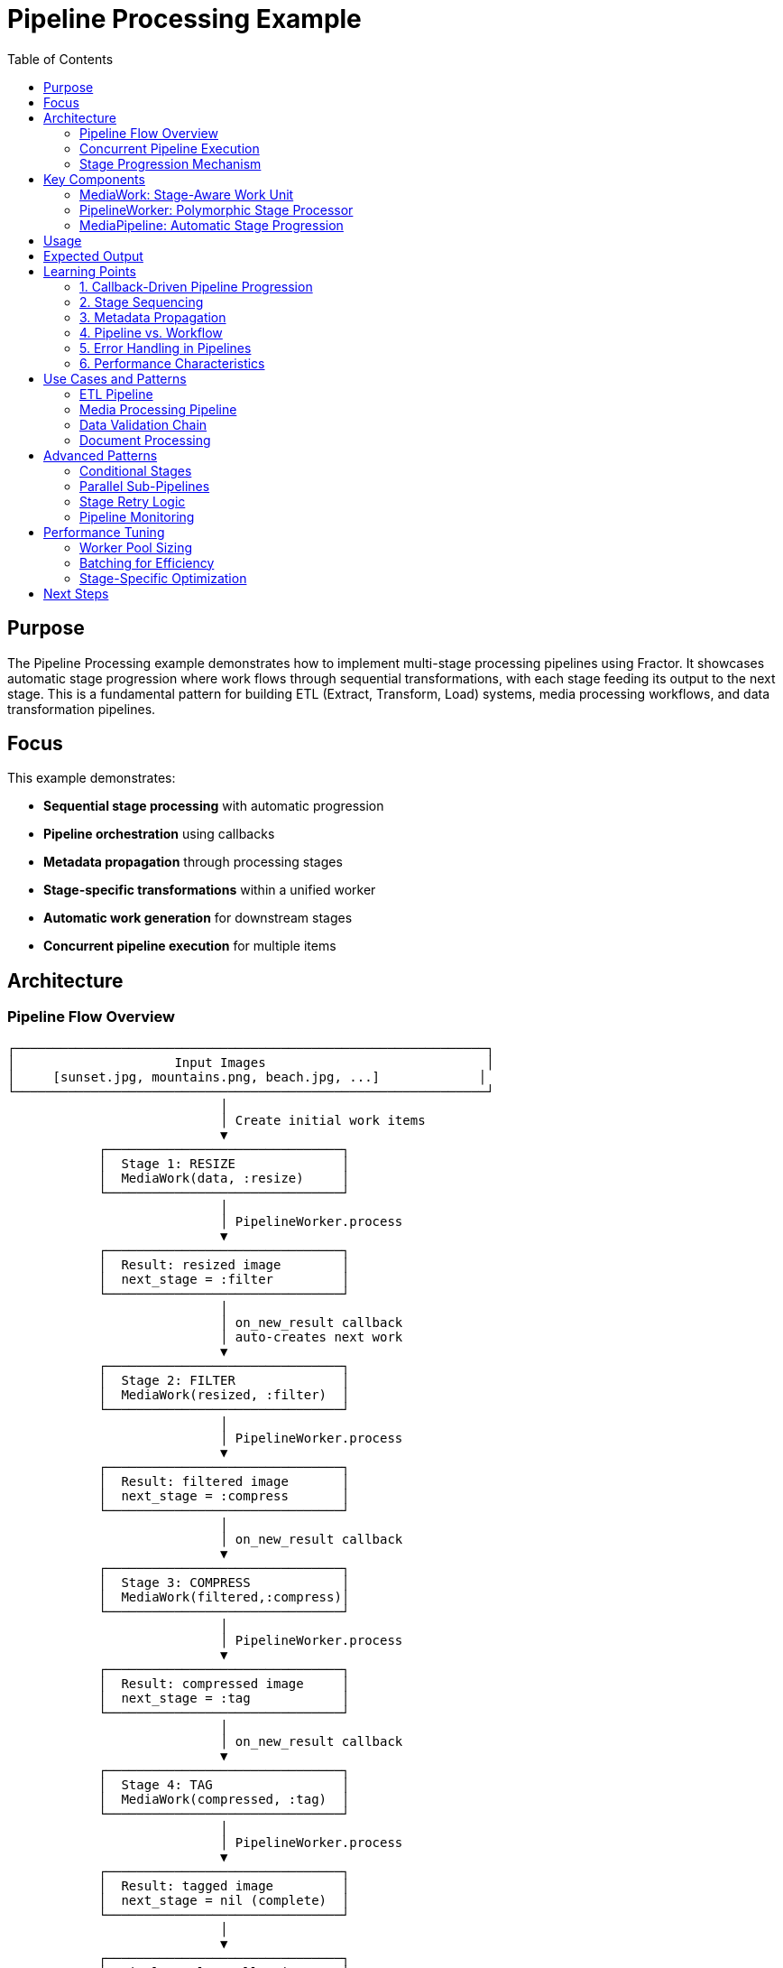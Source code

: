 = Pipeline Processing Example
:toc: macro
:toc-title: Table of Contents
:toclevels: 3

toc::[]

== Purpose

The Pipeline Processing example demonstrates how to implement multi-stage processing pipelines using Fractor. It showcases automatic stage progression where work flows through sequential transformations, with each stage feeding its output to the next stage. This is a fundamental pattern for building ETL (Extract, Transform, Load) systems, media processing workflows, and data transformation pipelines.

== Focus

This example demonstrates:

* **Sequential stage processing** with automatic progression
* **Pipeline orchestration** using callbacks
* **Metadata propagation** through processing stages
* **Stage-specific transformations** within a unified worker
* **Automatic work generation** for downstream stages
* **Concurrent pipeline execution** for multiple items

== Architecture

=== Pipeline Flow Overview

[source]
----
┌──────────────────────────────────────────────────────────────┐
│                     Input Images                             │
│     [sunset.jpg, mountains.png, beach.jpg, ...]             │
└──────────────────────────────────────────────────────────────┘
                            │
                            │ Create initial work items
                            ▼
            ┌───────────────────────────────┐
            │  Stage 1: RESIZE              │
            │  MediaWork(data, :resize)     │
            └───────────────────────────────┘
                            │
                            │ PipelineWorker.process
                            ▼
            ┌───────────────────────────────┐
            │  Result: resized image        │
            │  next_stage = :filter         │
            └───────────────────────────────┘
                            │
                            │ on_new_result callback
                            │ auto-creates next work
                            ▼
            ┌───────────────────────────────┐
            │  Stage 2: FILTER              │
            │  MediaWork(resized, :filter)  │
            └───────────────────────────────┘
                            │
                            │ PipelineWorker.process
                            ▼
            ┌───────────────────────────────┐
            │  Result: filtered image       │
            │  next_stage = :compress       │
            └───────────────────────────────┘
                            │
                            │ on_new_result callback
                            ▼
            ┌───────────────────────────────┐
            │  Stage 3: COMPRESS            │
            │  MediaWork(filtered,:compress)│
            └───────────────────────────────┘
                            │
                            │ PipelineWorker.process
                            ▼
            ┌───────────────────────────────┐
            │  Result: compressed image     │
            │  next_stage = :tag            │
            └───────────────────────────────┘
                            │
                            │ on_new_result callback
                            ▼
            ┌───────────────────────────────┐
            │  Stage 4: TAG                 │
            │  MediaWork(compressed, :tag)  │
            └───────────────────────────────┘
                            │
                            │ PipelineWorker.process
                            ▼
            ┌───────────────────────────────┐
            │  Result: tagged image         │
            │  next_stage = nil (complete)  │
            └───────────────────────────────┘
                            │
                            ▼
            ┌───────────────────────────────┐
            │  Final Results Collection     │
            └───────────────────────────────┘
----

=== Concurrent Pipeline Execution

[source]
----
Multiple images flowing through the pipeline concurrently:

Time →
━━━━━━━━━━━━━━━━━━━━━━━━━━━━━━━━━━━━━━━━━━━━━━━━━━━

Image 1:  [Resize]─[Filter]─[Compress]─[Tag]─[Done]
Image 2:     [Resize]─[Filter]─[Compress]─[Tag]─[Done]
Image 3:        [Resize]─[Filter]─[Compress]─[Tag]─[Done]
Image 4:           [Resize]─[Filter]─[Compress]─[Tag]─[Done]
Image 5:              [Resize]─[Filter]─[Compress]─[Tag]─[Done]

Each image moves through stages independently while workers
process different images at different stages concurrently.
----

=== Stage Progression Mechanism

[source]
----
┌─────────────────────────────────────────────────────────┐
│                  PipelineWorker                         │
│                                                         │
│  1. Receive work with current stage                    │
│  2. Process based on stage (:resize/:filter/etc)       │
│  3. Determine next stage from sequence                 │
│  4. Return result with next_stage information          │
└─────────────────────────────────────────────────────────┘
                         │
                         │ Result with next_stage
                         ▼
┌─────────────────────────────────────────────────────────┐
│              ResultAggregator Callback                  │
│                                                         │
│  on_new_result { |result|                              │
│    if result.next_stage exists:                        │
│      - Create new MediaWork for next stage             │
│      - Copy processed_data as input                    │
│      - Preserve and enhance metadata                   │
│      - Add work back to supervisor                     │
│  }                                                      │
└─────────────────────────────────────────────────────────┘
                         │
                         │ New work created
                         ▼
┌─────────────────────────────────────────────────────────┐
│               Work Queue (Next Stage)                   │
│  Newly created work is queued for processing           │
└─────────────────────────────────────────────────────────┘
----

== Key Components

=== MediaWork: Stage-Aware Work Unit

The `MediaWork` class carries both data and stage information:

[source,ruby]
----
class MediaWork < Fractor::Work
  def initialize(data, stage = :resize, metadata = {})
    super({
      data: data,        # <1>
      stage: stage,      # <2>
      metadata: metadata # <3>
    })
  end

  def stage
    input[:stage]
  end
end
----
<1> The actual data being processed (image path, processed output, etc.)
<2> Current processing stage (`:resize`, `:filter`, `:compress`, `:tag`)
<3> Metadata tracking processing history and timing

Why stage information in work items:

* **Single worker type** can handle all stages
* **Dynamic routing** based on current stage
* **Clear state tracking** throughout pipeline
* **Enables stage-specific processing** logic

=== PipelineWorker: Polymorphic Stage Processor

The `PipelineWorker` handles all stages using a case statement:

[source,ruby]
----
class PipelineWorker < Fractor::Worker
  def process(work)
    result = case work.stage # <1>
             when :resize then process_resize(work)
             when :filter then process_filter(work)
             when :compress then process_compress(work)
             when :tag then process_tag(work)
             else
               return Fractor::WorkResult.new(
                 error: "Unknown stage: #{work.stage}",
                 work: work
               )
             end

    stages = [:resize, :filter, :compress, :tag] # <2>
    current_index = stages.index(work.stage)
    next_stage = current_index < stages.size - 1 ? stages[current_index + 1] : nil # <3>

    updated_metadata = work.metadata.merge( # <4>
      "#{work.stage}_completed" => true,
      "#{work.stage}_time" => Time.now.to_s
    )

    Fractor::WorkResult.new(
      result: {
        processed_data: result,      # <5>
        current_stage: work.stage,
        next_stage: next_stage,
        metadata: updated_metadata
      },
      work: work
    )
  end
end
----
<1> Route to appropriate processing method based on stage
<2> Define the complete pipeline stage sequence
<3> Calculate the next stage (or `nil` if at the end)
<4> Augment metadata with completion tracking
<5> Package result with stage progression information

Design benefits:

* **Centralized stage logic**: All stages in one worker class
* **Sequential guarantee**: Explicit stage ordering
* **Metadata enrichment**: Each stage adds its completion info
* **Clear termination**: `nil` next_stage signals completion

=== MediaPipeline: Automatic Stage Progression

The `MediaPipeline` orchestrates automatic work flow:

[source,ruby]
----
class MediaPipeline
  def initialize(worker_count = 4)
    @supervisor = Fractor::Supervisor.new(
      worker_pools: [
        { worker_class: PipelineWorker, num_workers: worker_count }
      ]
    )

    @supervisor.results.on_new_result do |result| # <1>
      next_stage = result.result[:next_stage]

      if next_stage # <2>
        new_work = MediaWork.new(
          result.result[:processed_data], # <3>
          next_stage,                      # <4>
          result.result[:metadata]         # <5>
        )
        @supervisor.add_work_item(new_work) # <6>
      end
    end
  end

  def process_images(images)
    initial_work_items = images.map do |image| # <7>
      MediaWork.new(image, :resize, {
        original_filename: image,
        started_at: Time.now.to_s
      })
    end

    @supervisor.add_work_items(initial_work_items)
    @supervisor.run # <8>

    # Collect completed results (where next_stage is nil)
    @supervisor.results.results.each do |result|
      if result.result[:next_stage].nil? # <9>
        @results[:completed] << result.result
      end
    end
  end
end
----
<1> Register callback for each completed work item
<2> Check if there's another stage to process
<3> Use processed output as input for next stage
<4> Progress to the next stage in the pipeline
<5> Carry forward the metadata chain
<6> Dynamically add new work to the supervisor
<7> Create initial work items (all start at `:resize`)
<8> Execute pipeline (processes all stages automatically)
<9> Identify completed items (those that have finished all stages)

Pipeline orchestration features:

* **Callback-driven**: Each result triggers next stage creation
* **Dynamic work injection**: New work added during execution
* **Automatic progression**: No manual stage management needed
* **Completion detection**: Tracks which items finished all stages

== Usage

.Basic usage
[example]
====
[source,bash]
----
# Run the pipeline processing example
ruby pipeline_processing.rb
----
====

.Programmatic usage
[example]
====
[source,ruby]
----
require_relative "pipeline_processing"

# Create pipeline with 8 workers
pipeline = PipelineProcessing::MediaPipeline.new(8)

# Process a batch of images
images = ["photo1.jpg", "photo2.jpg", "photo3.jpg"]
result = pipeline.process_images(images)

puts "Completed: #{result[:completed]} images"
result[:results].each do |image_result|
  puts "Processed: #{image_result[:processed_data]}"
  puts "Metadata: #{image_result[:metadata]}"
end
----
====

== Expected Output

[source,text]
----
Starting Pipeline Processing Example
=====================================
This example demonstrates a media processing pipeline with multiple stages:
1. Resize - Adjusts image dimensions
2. Filter - Applies visual filters
3. Compress - Optimizes file size
4. Tag - Analyzes and adds metadata tags

Processing 5 images with 4 workers...

Pipeline Results:
----------------
Total images: 5
Completed: 5
In progress: 0

Processed Images:
Image 1: Tagged image: Compressed image: Applied vibrance filter to: Resized image: sunset.jpg (1024x768) (reduced by 45%) (tags: landscape, nature)
  Processing path:
    resize_completed: true
    resize_time: 2025-10-18 07:30:15 +0800
    filter_completed: true
    filter_time: 2025-10-18 07:30:16 +0800
    compress_completed: true
    compress_time: 2025-10-18 07:30:17 +0800
    tag_completed: true
    tag_time: 2025-10-18 07:30:18 +0800

Image 2: Tagged image: Compressed image: Applied grayscale filter to: ...
  ...

Processing completed in 0.456789 seconds
----

== Learning Points

=== 1. Callback-Driven Pipeline Progression

The example uses callbacks to automatically create next-stage work:

[source,ruby]
----
@supervisor.results.on_new_result do |result|
  next_stage = result.result[:next_stage]

  if next_stage
    # Automatically create and queue next stage work
    new_work = MediaWork.new(
      result.result[:processed_data],
      next_stage,
      result.result[:metadata]
    )
    @supervisor.add_work_item(new_work)
  end
end
----

**Key insight**: The supervisor continues running while the callback adds new work, enabling seamless stage transitions.

=== 2. Stage Sequencing

The pipeline defines a fixed stage sequence:

[source,ruby]
----
stages = [:resize, :filter, :compress, :tag]
current_index = stages.index(work.stage)
next_stage = current_index < stages.size - 1 ? stages[current_index + 1] : nil
----

**Alternatives**:

* **Hash-based routing**: `NEXT_STAGE = { resize: :filter, filter: :compress, ... }`
* **State machine**: Use a formal state transition table
* **Dynamic routing**: Determine next stage based on data content

=== 3. Metadata Propagation

Each stage enriches metadata:

[source,ruby]
----
updated_metadata = work.metadata.merge(
  "#{work.stage}_completed" => true,
  "#{work.stage}_time" => Time.now.to_s
)
----

**Benefits**:

* **Complete audit trail**: Track when each stage completed
* **Performance analysis**: Measure per-stage processing time
* **Debugging support**: Identify which stage caused issues
* **Lineage tracking**: Full data processing history

=== 4. Pipeline vs. Workflow

**Pipeline Pattern** (this example):
* Fixed stage sequence
* Automatic progression
* All items follow same path
* Simple, linear flow

**Workflow Pattern** (see workflow examples):
* Flexible stage dependencies
* Conditional branching
* Parallel execution paths
* Complex orchestration

Choose pipelines for:

* ETL processes
* Media transformations
* Data validation chains
* Sequential transformations

=== 5. Error Handling in Pipelines

Current implementation processes all items. For production:

[source,ruby]
----
def process(work)
  begin
    result = case work.stage
             when :resize then process_resize(work)
             # ... other stages
             end

    # Return success with next stage
    Fractor::WorkResult.new(result: { ... })

  rescue StandardError => e
    # Return error, stops this item's pipeline
    Fractor::WorkResult.new(
      error: "Stage #{work.stage} failed: #{e.message}",
      work: work
    )
  end
end
----

**Error strategies**:

* **Fail-fast**: Stop item at failed stage
* **Retry**: Attempt stage again (add retry count to metadata)
* **Skip**: Continue to next stage with error flag
* **Rollback**: Undo previous stages (if possible)

=== 6. Performance Characteristics

**Throughput analysis**:

[source]
----
Total stages: 4
Items: 5
Workers: 4

Time per stage: 0.03s (average)
Sequential time: 5 items × 4 stages × 0.03s = 0.6s

With pipelining:
- Initial fill: 4 stages × 0.03s = 0.12s
- Steady state: 5 items × 0.03s = 0.15s
- Total: ~0.27s (2.2x speedup)

Actual speedup depends on stage duration variance and worker count.
----

== Use Cases and Patterns

=== ETL Pipeline

Extract, Transform, Load data processing:

[source,ruby]
----
stages = [:extract, :validate, :transform, :enrich, :load]

def process(work)
  result = case work.stage
           when :extract then read_from_source(work)
           when :validate then check_data_quality(work)
           when :transform then apply_business_rules(work)
           when :enrich then add_derived_fields(work)
           when :load then write_to_destination(work)
           end
  # ... next stage logic
end
----

=== Media Processing Pipeline

Video/image processing workflow:

[source,ruby]
----
stages = [:transcode, :watermark, :thumbnail, :upload]

def process(work)
  result = case work.stage
           when :transcode then convert_format(work)
           when :watermark then apply_branding(work)
           when :thumbnail then generate_previews(work)
           when :upload then store_in_cdn(work)
           end
  # ... next stage logic
end
----

=== Data Validation Chain

Multi-stage data validation:

[source,ruby]
----
stages = [:format_check, :schema_validation, :business_rules, :duplicate_check]

def process(work)
  result = case work.stage
           when :format_check then validate_file_format(work)
           when :schema_validation then check_against_schema(work)
           when :business_rules then apply_domain_rules(work)
           when :duplicate_check then find_duplicates(work)
           end
  # ... next stage logic
end
----

=== Document Processing

Multi-step document transformation:

[source,ruby]
----
stages = [:parse, :extract_text, :classify, :index]

def process(work)
  result = case work.stage
           when :parse then parse_pdf(work)
           when :extract_text then ocr_if_needed(work)
           when :classify then categorize_document(work)
           when :index then add_to_search_engine(work)
           end
  # ... next stage logic
end
----

== Advanced Patterns

=== Conditional Stages

Add stage skipping logic:

[source,ruby]
----
def determine_next_stage(work, result)
  case work.stage
  when :validate
    result[:valid] ? :transform : :error_queue
  when :transform
    result[:needs_enrichment] ? :enrich : :load
  else
    # Default sequential progression
    stages[stages.index(work.stage) + 1]
  end
end
----

=== Parallel Sub-Pipelines

Fork into parallel processing paths:

[source,ruby]
----
@supervisor.results.on_new_result do |result|
  if result.result[:current_stage] == :split
    # Create multiple parallel work items
    result.result[:chunks].each do |chunk|
      @supervisor.add_work_item(
        MediaWork.new(chunk, :process_chunk, result.result[:metadata])
      )
    end
  elsif result.result[:current_stage] == :process_chunk
    # Collect for merging
    @completed_chunks << result
    if all_chunks_complete?
      @supervisor.add_work_item(
        MediaWork.new(merged_data, :merge, metadata)
      )
    end
  else
    # Normal progression
    # ...
  end
end
----

=== Stage Retry Logic

Add automatic retry for failed stages:

[source,ruby]
----
MAX_RETRIES = 3

def process(work)
  retry_count = work.metadata["#{work.stage}_retries"] || 0

  begin
    result = execute_stage(work)
    Fractor::WorkResult.new(result: { ... })

  rescue StandardError => e
    if retry_count < MAX_RETRIES
      # Retry same stage
      @supervisor.add_work_item(
        MediaWork.new(
          work.data,
          work.stage,  # Same stage
          work.metadata.merge("#{work.stage}_retries" => retry_count + 1)
        )
      )
      Fractor::WorkResult.new(result: { retrying: true })
    else
      # Max retries exceeded
      Fractor::WorkResult.new(error: "Failed after #{retry_count} retries: #{e}")
    end
  end
end
----

=== Pipeline Monitoring

Add detailed progress tracking:

[source,ruby]
----
def initialize(worker_count = 4)
  @stage_metrics = Hash.new { |h, k| h[k] = { count: 0, total_time: 0 } }

  @supervisor.results.on_new_result do |result|
    stage = result.result[:current_stage]
    duration = calculate_duration(result)

    @stage_metrics[stage][:count] += 1
    @stage_metrics[stage][:total_time] += duration

    log_progress(result)
    create_next_stage_work(result)
  end
end

def print_metrics
  @stage_metrics.each do |stage, metrics|
    avg_time = metrics[:total_time] / metrics[:count]
    puts "#{stage}: #{metrics[:count]} items, avg #{avg_time}s"
  end
end
----

== Performance Tuning

=== Worker Pool Sizing

[source,ruby]
----
# For CPU-bound stages (encoding, compression)
worker_count = Etc.nprocessors

# For I/O-bound stages (reading, writing)
worker_count = Etc.nprocessors * 2

# For mixed workloads
worker_count = (Etc.nprocessors * 1.5).to_i
----

=== Batching for Efficiency

Process multiple items per work unit:

[source,ruby]
----
def process_images(images)
  batch_size = 10
  batches = images.each_slice(batch_size).to_a

  batches.map do |batch|
    MediaWork.new(batch, :resize_batch, { batch_size: batch.size })
  end
end
----

=== Stage-Specific Optimization

Optimize each stage individually:

[source,ruby]
----
def process_resize(work)
  # Use faster resize for small images
  if work.data.size < 1_000_000
    quick_resize(work)
  else
    high_quality_resize(work)
  end
end
----

== Next Steps

After understanding pipeline processing, explore:

* **link:../producer_subscriber/README.adoc[Producer-Subscriber]**: Streaming data patterns
* **link:../scatter_gather/README.adoc[Scatter-Gather]**: Dynamic distribution and collection
* **link:../workflow/README.adoc[Workflow System]**: Complex multi-path pipelines with branching
* **link:../hierarchical_hasher/README.adoc[Hierarchical Hasher]**: Map-reduce aggregation patterns

